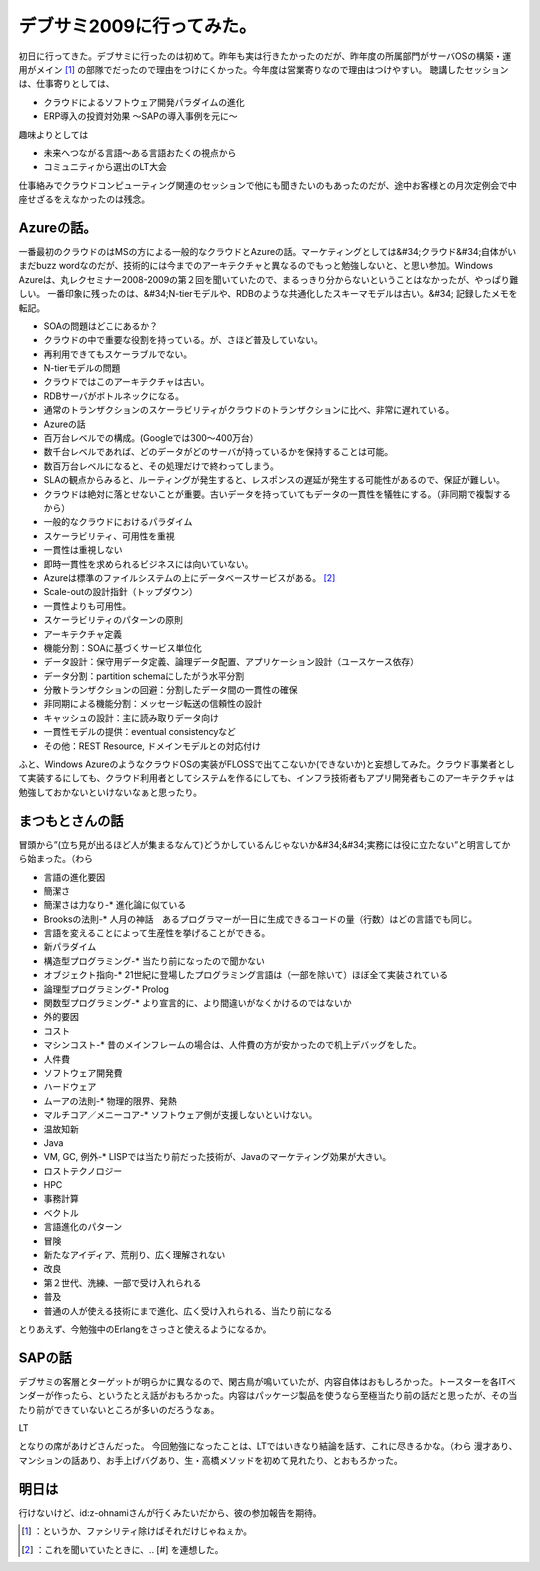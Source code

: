 ﻿デブサミ2009に行ってみた。
##############################


初日に行ってきた。デブサミに行ったのは初めて。昨年も実は行きたかったのだが、昨年度の所属部門がサーバOSの構築・運用がメイン [#]_ の部隊でだったので理由をつけにくかった。今年度は営業寄りなので理由はつけやすい。
聴講したセッションは、仕事寄りとしては、

* クラウドによるソフトウェア開発パラダイムの進化
* ERP導入の投資対効果 ～SAPの導入事例を元に～

趣味よりとしては

* 未来へつながる言語～ある言語おたくの視点から
* コミュニティから選出のLT大会

仕事絡みでクラウドコンピューティング関連のセッションで他にも聞きたいのもあったのだが、途中お客様との月次定例会で中座せざるをえなかったのは残念。

Azureの話。
************************


一番最初のクラウドのはMSの方による一般的なクラウドとAzureの話。マーケティングとしては&#34;クラウド&#34;自体がいまだbuzz wordなのだが、技術的には今までのアーキテクチャと異なるのでもっと勉強しないと、と思い参加。Windows Azureは、丸レクセミナー2008-2009の第２回を聞いていたので、まるっきり分からないということはなかったが、やっぱり難しい。
一番印象に残ったのは、&#34;N-tierモデルや、RDBのような共通化したスキーマモデルは古い。&#34;
記録したメモを転記。


* SOAの問題はどこにあるか？

* クラウドの中で重要な役割を持っている。が、さほど普及していない。

* 再利用できてもスケーラブルでない。




* N-tierモデルの問題

* クラウドではこのアーキテクチャは古い。

* RDBサーバがボトルネックになる。


* 通常のトランザクションのスケーラビリティがクラウドのトランザクションに比べ、非常に遅れている。


* Azureの話

* 百万台レベルでの構成。(Googleでは300～400万台）
* 数千台レベルであれば、どのデータがどのサーバが持っているかを保持することは可能。
* 数百万台レベルになると、その処理だけで終わってしまう。
* SLAの観点からみると、ルーティングが発生すると、レスポンスの遅延が発生する可能性があるので、保証が難しい。
* クラウドは絶対に落とせないことが重要。古いデータを持っていてもデータの一貫性を犠牲にする。（非同期で複製するから）


* 一般的なクラウドにおけるパラダイム

* スケーラビリティ、可用性を重視
* 一貫性は重視しない

* 即時一貫性を求められるビジネスには向いていない。




* Azureは標準のファイルシステムの上にデータベースサービスがある。 [#]_ 
* Scale-outの設計指針（トップダウン）

* 一貫性よりも可用性。
* スケーラビリティのパターンの原則
* アーキテクチャ定義

* 機能分割：SOAに基づくサービス単位化
* データ設計：保守用データ定義、論理データ配置、アプリケーション設計（ユースケース依存）
* データ分割：partition schemaにしたがう水平分割
* 分散トランザクションの回避：分割したデータ間の一貫性の確保
* 非同期による機能分割：メッセージ転送の信頼性の設計
* キャッシュの設計：主に読み取りデータ向け
* 一貫性モデルの提供：eventual consistencyなど
* その他：REST Resource, ドメインモデルとの対応付け






ふと、Windows AzureのようなクラウドOSの実装がFLOSSで出てこないか(できないか)と妄想してみた。クラウド事業者として実装するにしても、クラウド利用者としてシステムを作るにしても、インフラ技術者もアプリ開発者もこのアーキテクチャは勉強しておかないといけないなぁと思ったり。


まつもとさんの話
********************************************


冒頭から”(立ち見が出るほど人が集まるなんて)どうかしているんじゃないか&#34;&#34;実務には役に立たない”と明言してから始まった。（わら


* 言語の進化要因

* 簡潔さ

* 簡潔さは力なり-* 進化論に似ている
* Brooksの法則-* 人月の神話　あるプログラマーが一日に生成できるコードの量（行数）はどの言語でも同じ。

* 言語を変えることによって生産性を挙げることができる。




* 新パラダイム

* 構造型プログラミング-* 当たり前になったので聞かない
* オブジェクト指向-* 21世紀に登場したプログラミング言語は（一部を除いて）ほぼ全て実装されている
* 論理型プログラミング-* Prolog
* 関数型プログラミング-* より宣言的に、より間違いがなくかけるのではないか


* 外的要因

* コスト

* マシンコスト-* 昔のメインフレームの場合は、人件費の方が安かったので机上デバッグをした。
* 人件費
* ソフトウェア開発費
* ハードウェア

* ムーアの法則-* 物理的限界、発熱
* マルチコア／メニーコア-* ソフトウェア側が支援しないといけない。






* 温故知新

* Java

* VM, GC, 例外-* LISPでは当たり前だった技術が、Javaのマーケティング効果が大きい。








* ロストテクノロジー

* HPC
* 事務計算
* ベクトル




* 言語進化のパターン

* 冒険

* 新たなアイディア、荒削り、広く理解されない


* 改良

* 第２世代、洗練、一部で受け入れられる


* 普及

* 普通の人が使える技術にまで進化、広く受け入れられる、当たり前になる






とりあえず、今勉強中のErlangをさっさと使えるようになるか。


SAPの話
**************


デブサミの客層とターゲットが明らかに異なるので、閑古鳥が鳴いていたが、内容自体はおもしろかった。トースターを各ITベンダーが作ったら、というたとえ話がおもろかった。内容はパッケージ製品を使うなら至極当たり前の話だと思ったが、その当たり前ができていないところが多いのだろうなぁ。

LT



となりの席があけどさんだった。
今回勉強になったことは、LTではいきなり結論を話す、これに尽きるかな。（わら
漫才あり、マンションの話あり、お手上げバグあり、生・高橋メソッドを初めて見れたり、とおもろかった。


明日は
**************


行けないけど、id:z-ohnamiさんが行くみたいだから、彼の参加報告を期待。



.. [#] ：というか、ファシリティ除けばそれだけじゃねぇか。
.. [#] ：これを聞いていたときに、.. [#] を連想した。



.. author:: mkouhei
.. categories:: meeting, 
.. tags::
.. comments::


